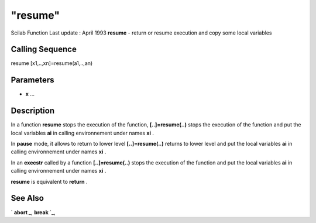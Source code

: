 ====
"resume"
====

Scilab Function Last update : April 1993
**resume** - return or resume execution and copy some local variables



Calling Sequence
~~~~~~~~~~~~~~~~

resume
[x1,..,xn]=resume(a1,..,an)




Parameters
~~~~~~~~~~


+ **x** ...




Description
~~~~~~~~~~~

In a function **resume** stops the execution of the function,
**[..]=resume(..)** stops the execution of the function and put the
local variables **ai** in calling environnement under names **xi** .

In **pause** mode, it allows to return to lower level
**[..]=resume(..)** returns to lower level and put the local variables
**ai** in calling environnement under names **xi** .

In an **execstr** called by a function **[..]=resume(..)** stops the
execution of the function and put the local variables **ai** in
calling environnement under names **xi** .

**resume** is equivalent to **return** .



See Also
~~~~~~~~

` **abort** `_,` **break** `_,

.. _
      : ://./programming/break.htm
.. _
      : ://./programming/abort.htm


